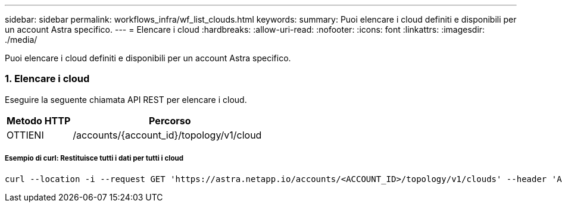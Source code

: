 ---
sidebar: sidebar 
permalink: workflows_infra/wf_list_clouds.html 
keywords:  
summary: Puoi elencare i cloud definiti e disponibili per un account Astra specifico. 
---
= Elencare i cloud
:hardbreaks:
:allow-uri-read: 
:nofooter: 
:icons: font
:linkattrs: 
:imagesdir: ./media/


[role="lead"]
Puoi elencare i cloud definiti e disponibili per un account Astra specifico.



=== 1. Elencare i cloud

Eseguire la seguente chiamata API REST per elencare i cloud.

[cols="25,75"]
|===
| Metodo HTTP | Percorso 


| OTTIENI | /accounts/{account_id}/topology/v1/cloud 
|===


===== Esempio di curl: Restituisce tutti i dati per tutti i cloud

[source, curl]
----
curl --location -i --request GET 'https://astra.netapp.io/accounts/<ACCOUNT_ID>/topology/v1/clouds' --header 'Accept: */*' --header 'Authorization: Bearer <API_TOKEN>'
----